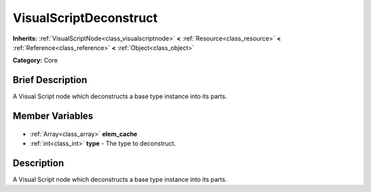 .. Generated automatically by doc/tools/makerst.py in Godot's source tree.
.. DO NOT EDIT THIS FILE, but the VisualScriptDeconstruct.xml source instead.
.. The source is found in doc/classes or modules/<name>/doc_classes.

.. _class_VisualScriptDeconstruct:

VisualScriptDeconstruct
=======================

**Inherits:** :ref:`VisualScriptNode<class_visualscriptnode>` **<** :ref:`Resource<class_resource>` **<** :ref:`Reference<class_reference>` **<** :ref:`Object<class_object>`

**Category:** Core

Brief Description
-----------------

A Visual Script node which deconstructs a base type instance into its parts.

Member Variables
----------------

  .. _class_VisualScriptDeconstruct_elem_cache:

- :ref:`Array<class_array>` **elem_cache**

  .. _class_VisualScriptDeconstruct_type:

- :ref:`int<class_int>` **type** - The type to deconstruct.


Description
-----------

A Visual Script node which deconstructs a base type instance into its parts.

